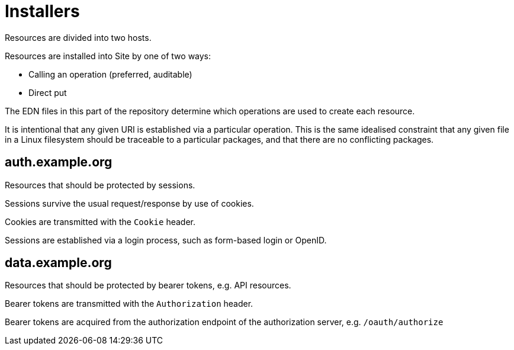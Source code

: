 = Installers

Resources are divided into two hosts.

Resources are installed into Site by one of two ways:

- Calling an operation (preferred, auditable)
- Direct put

The EDN files in this part of the repository determine which operations are used to create each resource.

It is intentional that any given URI is established via a particular operation.
This is the same idealised constraint that any given file in a Linux filesystem should be traceable to a particular packages, and that there are no conflicting packages.

== auth.example.org

Resources that should be protected by sessions.

Sessions survive the usual request/response by use of cookies.

Cookies are transmitted with the `Cookie` header.

Sessions are established via a login process, such as form-based login or OpenID.

== data.example.org

Resources that should be protected by bearer tokens, e.g. API resources.

Bearer tokens are transmitted with the `Authorization` header.

Bearer tokens are acquired from the authorization endpoint of the authorization server, e.g. `/oauth/authorize`
